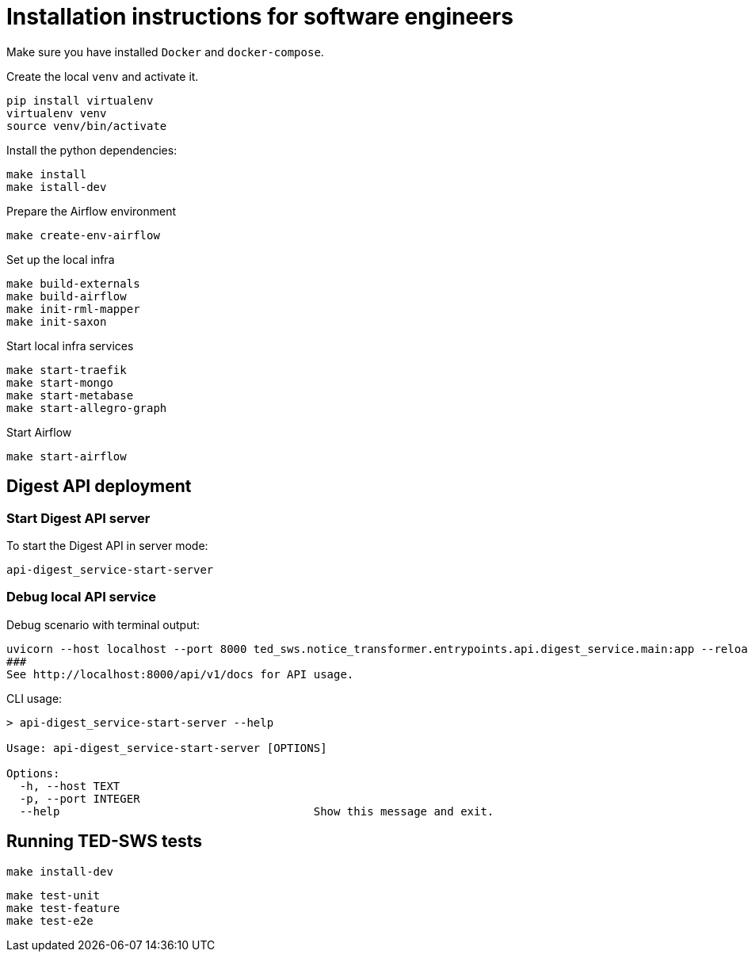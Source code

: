 = Installation instructions for software engineers

Make sure you have installed `Docker` and `docker-compose`.

Create the local `venv` and activate it.

[source,shell]
----
pip install virtualenv
virtualenv venv
source venv/bin/activate
----

Install the python dependencies:

[source,shell]
----
make install
make istall-dev
----

Prepare the Airflow environment

[source,shell]
----
make create-env-airflow
----

Set up the local infra

[source,shell]
----
make build-externals
make build-airflow
make init-rml-mapper
make init-saxon
----

Start local infra services

[source,shell]
----
make start-traefik
make start-mongo
make start-metabase
make start-allegro-graph
----

Start Airflow

[source,shell]
----
make start-airflow
----

== Digest API deployment

=== Start Digest API server

To start the Digest API in server mode:

[source,bash]
----
api-digest_service-start-server
----

=== Debug local API service

Debug scenario with terminal output:

[source,bash]
----
uvicorn --host localhost --port 8000 ted_sws.notice_transformer.entrypoints.api.digest_service.main:app --reload
###
See http://localhost:8000/api/v1/docs for API usage.
----

CLI usage:

[source,bash]
----
> api-digest_service-start-server --help

Usage: api-digest_service-start-server [OPTIONS]

Options:
  -h, --host TEXT
  -p, --port INTEGER
  --help                                      Show this message and exit.
----

== Running TED-SWS tests

[source,shell]
----
make install-dev
----

[source,shell]
----
make test-unit
make test-feature
make test-e2e
----

